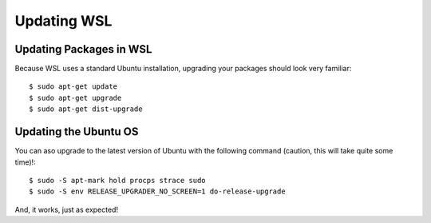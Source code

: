 Updating WSL
============

Updating Packages in WSL
------------------------

Because WSL uses a standard Ubuntu installation, upgrading your packages should look very familiar::

    $ sudo apt-get update
    $ sudo apt-get upgrade
    $ sudo apt-get dist-upgrade

Updating the Ubuntu OS
----------------------

You can aso upgrade to the latest version of Ubuntu with the following command (caution, this will take quite some time)!::

    $ sudo -S apt-mark hold procps strace sudo
    $ sudo -S env RELEASE_UPGRADER_NO_SCREEN=1 do-release-upgrade

And, it works, just as expected!
